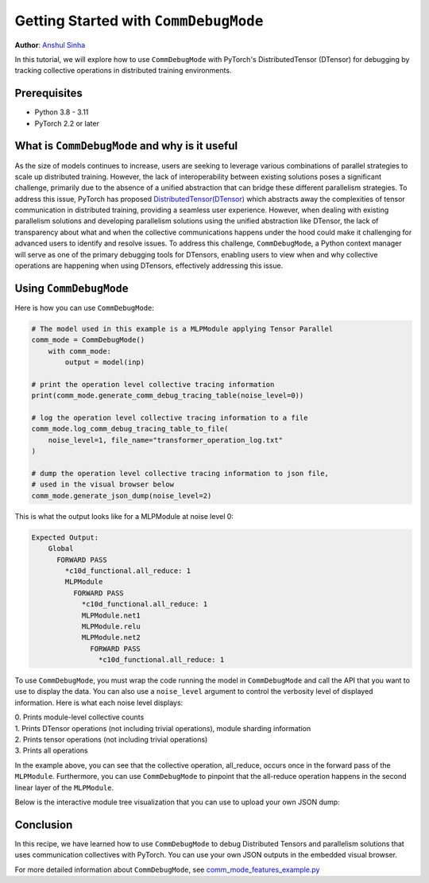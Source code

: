 Getting Started with ``CommDebugMode``
=====================================================

**Author**: `Anshul Sinha <https://github.com/sinhaanshul>`__


In this tutorial, we will explore how to use ``CommDebugMode`` with PyTorch's
DistributedTensor (DTensor) for debugging by tracking collective operations in distributed training environments.

Prerequisites
---------------------

* Python 3.8 - 3.11
* PyTorch 2.2 or later


What is ``CommDebugMode`` and why is it useful
------------------------------------------
As the size of models continues to increase, users are seeking to leverage various combinations
of parallel strategies to scale up distributed training. However, the lack of interoperability
between existing solutions poses a significant challenge, primarily due to the absence of a
unified abstraction that can bridge these different parallelism strategies. To address this
issue, PyTorch has proposed `DistributedTensor(DTensor)
<https://github.com/pytorch/pytorch/blob/main/torch/distributed/_tensor/examples/comm_mode_features_example.py>`_
which abstracts away the complexities of tensor communication in distributed training,
providing a seamless user experience. However, when dealing with existing parallelism solutions and
developing parallelism solutions using the unified abstraction like DTensor, the lack of transparency
about what and when the collective communications happens under the hood could make it challenging
for advanced users to identify and resolve issues. To address this challenge, ``CommDebugMode``, a
Python context manager will serve as one of the primary debugging tools for DTensors, enabling
users to view when and why collective operations are happening when using DTensors, effectively
addressing this issue.


Using ``CommDebugMode``
------------------------

Here is how you can use ``CommDebugMode``:

.. code-block:: python

    # The model used in this example is a MLPModule applying Tensor Parallel
    comm_mode = CommDebugMode()
        with comm_mode:
            output = model(inp)

    # print the operation level collective tracing information
    print(comm_mode.generate_comm_debug_tracing_table(noise_level=0))

    # log the operation level collective tracing information to a file
    comm_mode.log_comm_debug_tracing_table_to_file(
        noise_level=1, file_name="transformer_operation_log.txt"
    )

    # dump the operation level collective tracing information to json file,
    # used in the visual browser below
    comm_mode.generate_json_dump(noise_level=2)

This is what the output looks like for a MLPModule at noise level 0:

.. code-block:: python

    Expected Output:
        Global
          FORWARD PASS
            *c10d_functional.all_reduce: 1
            MLPModule
              FORWARD PASS
                *c10d_functional.all_reduce: 1
                MLPModule.net1
                MLPModule.relu
                MLPModule.net2
                  FORWARD PASS
                    *c10d_functional.all_reduce: 1

To use ``CommDebugMode``, you must wrap the code running the model in ``CommDebugMode`` and call the API that
you want to use to display the data. You can also use a ``noise_level`` argument to control the verbosity
level of displayed information. Here is what each noise level displays:

| 0. Prints module-level collective counts
| 1. Prints DTensor operations (not including trivial operations), module sharding information
| 2. Prints tensor operations (not including trivial operations)
| 3. Prints all operations

In the example above, you can see that the collective operation, all_reduce, occurs once in the forward pass
of the ``MLPModule``. Furthermore, you can use ``CommDebugMode`` to pinpoint that the all-reduce operation happens
in the second linear layer of the ``MLPModule``.


Below is the interactive module tree visualization that you can use to upload your own JSON dump:

.. raw:: html

    <!DOCTYPE html>
    <html lang ="en">
    <head>
        <meta charset="UTF-8">
        <meta name = "viewport" content="width=device-width, initial-scale=1.0">
        <title>CommDebugMode Module Tree</title>
        <style>
            ul, #tree-container {
                list-style-type: none;
                margin: 0;
                padding: 0;
            }
            .caret {
                cursor: pointer;
                user-select: none;
            }
            .caret::before {
                content: "\25B6";
                color:black;
                display: inline-block;
                margin-right: 6px;
            }
            .caret-down::before {
                transform: rotate(90deg);
            }
            .tree {
                padding-left: 20px;
            }
            .tree ul {
                padding-left: 20px;
            }
            .nested {
                display: none;
            }
            .active {
                display: block;
            }
            .forward-pass,
            .backward-pass {
                margin-left: 40px;
            }
            .forward-pass table {
                margin-left: 40px;
                width: auto;
            }
            .forward-pass table td, .forward-pass table th {
                padding: 8px;
            }
            .forward-pass ul {
                display: none;
            }
            table {
                font-family: arial, sans-serif;
                border-collapse: collapse;
                width: 100%;
            }
            td, th {
                border: 1px solid #dddddd;
                text-align: left;
                padding: 8px;
            }
            tr:nth-child(even) {
                background-color: #dddddd;
            }
            #drop-area {
                position: relative;
                width: 25%;
                height: 100px;
                border: 2px dashed #ccc;
                border-radius: 5px;
                padding: 0px;
                text-align: center;
            }
            .drag-drop-block {
                display: inline-block;
                width: 200px;
                height: 50px;
                background-color: #f7f7f7;
                border: 1px solid #ccc;
                border-radius: 5px;
                padding: 10px;
                font-size: 14px;
                color: #666;
                cursor: pointer;
            }
            #file-input {
                position: absolute;
                top: 0;
                left: 0;
                width: 100%;
                height: 100%;
                opacity: 0;
            }
        </style>
    </head>
    <body>
        <div id="drop-area">
            <div class="drag-drop-block">
              <span>Drag file here</span>
            </div>
            <input type="file" id="file-input" accept=".json">
          </div>
        <div id="tree-container"></div>
        <script src="https://cdn.jsdelivr.net/gh/pytorch/pytorch@main/torch/distributed/_tensor/debug/comm_mode_broswer_visual.js"></script>
    </body>
    </html>

Conclusion
------------------------------------------

In this recipe, we have learned how to use ``CommDebugMode`` to debug Distributed Tensors and
parallelism solutions that uses communication collectives with PyTorch. You can use your own
JSON outputs in the embedded visual browser.

For more detailed information about ``CommDebugMode``, see
`comm_mode_features_example.py
<https://github.com/pytorch/pytorch/blob/main/torch/distributed/_tensor/examples/comm_mode_features_example.py>`_
